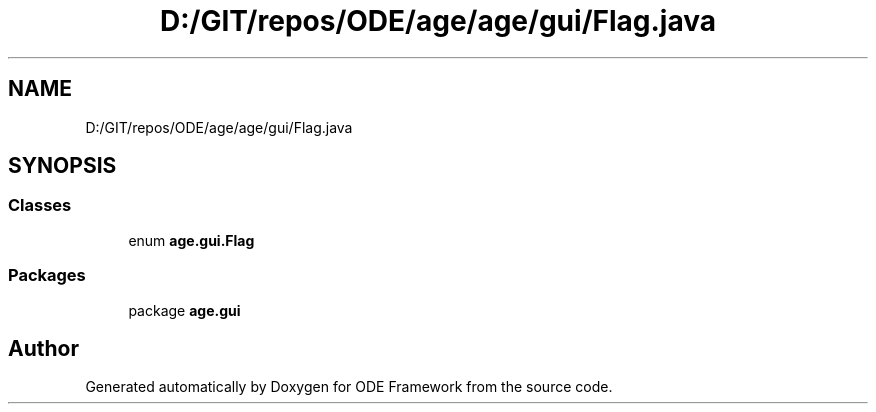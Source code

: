 .TH "D:/GIT/repos/ODE/age/age/gui/Flag.java" 3 "Version 1" "ODE Framework" \" -*- nroff -*-
.ad l
.nh
.SH NAME
D:/GIT/repos/ODE/age/age/gui/Flag.java
.SH SYNOPSIS
.br
.PP
.SS "Classes"

.in +1c
.ti -1c
.RI "enum \fBage\&.gui\&.Flag\fP"
.br
.in -1c
.SS "Packages"

.in +1c
.ti -1c
.RI "package \fBage\&.gui\fP"
.br
.in -1c
.SH "Author"
.PP 
Generated automatically by Doxygen for ODE Framework from the source code\&.

